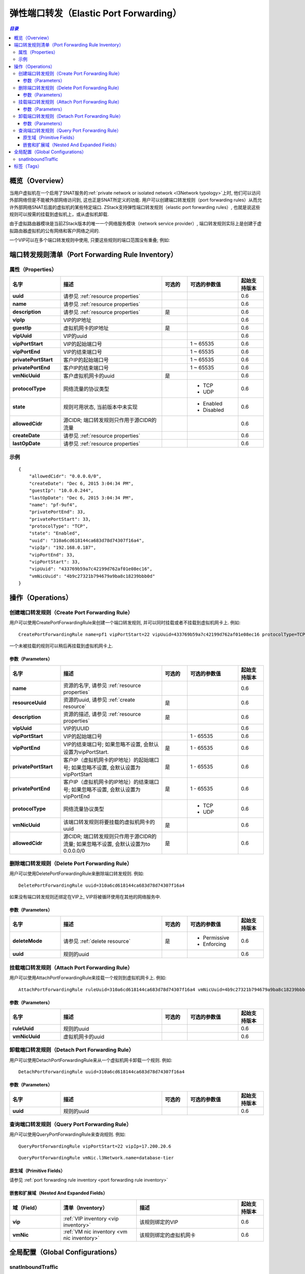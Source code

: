 .. _port forwarding:

=======================
弹性端口转发（Elastic Port Forwarding）
=======================

.. contents:: `目录`
   :depth: 6

--------
概览（Overview）
--------

当用户虚拟机在一个启用了SNAT服务的:ref:`private network or isolated network <l3Network typology>`上时, 他们可以访问外部网络但是不能被外部网络访问到, 这也正是SNAT所定义的功能. 
用户可以创建端口转发规则（port forwarding rules）从而允许外部网络SNAT后面的虚拟机的某些特定端口. ZStack支持弹性端口转发规则（elastic port forwarding rules）,
也就是说这些规则可以按需的挂载到虚拟机上，或从虚拟机卸载.

由于虚拟路由器模块是当前ZStack版本的唯一一个网络服务模块（network service provider）, 端口转发规则实际上是创建于虚拟路由器虚拟机的公有网络和客户网络之间的.

.. image:: portforwarding1.png
   :align: center

一个VIP可以在多个端口转发规则中使用, 只要这些规则的端口范围没有重叠; 例如:

.. image:: portforwarding2.png
   :align: center

.. _port forwarding rule inventory:

------------------------------
端口转发规则清单（Port Forwarding Rule Inventory）
------------------------------

属性（Properties）
==========

.. list-table::
   :widths: 20 40 10 20 10
   :header-rows: 1

   * - 名字
     - 描述
     - 可选的
     - 可选的参数值
     - 起始支持版本
   * - **uuid**
     - 请参见 :ref:`resource properties`
     -
     -
     - 0.6
   * - **name**
     - 请参见 :ref:`resource properties`
     -
     -
     - 0.6
   * - **description**
     - 请参见 :ref:`resource properties`
     - 是
     -
     - 0.6
   * - **vipIp**
     - VIP的IP地址
     -
     -
     - 0.6
   * - **guestIp**
     - 虚拟机网卡的IP地址
     - 是
     -
     - 0.6
   * - **vipUuid**
     - VIP的uuid
     -
     -
     - 0.6
   * - **vipPortStart**
     - VIP的起始端口号
     -
     - 1 ~ 65535
     - 0.6
   * - **vipPortEnd**
     - VIP的结束端口号
     -
     - 1 ~ 65535
     - 0.6
   * - **privatePortStart**
     - 客户IP的起始端口号
     -
     - 1 ~ 65535
     - 0.6
   * - **privatePortEnd**
     - 客户IP的结束端口号
     -
     - 1 ~ 65535
     - 0.6
   * - **vmNicUuid**
     - 客户虚拟机网卡的uuid
     - 是
     -
     - 0.6
   * - **protocolType**
     - 网络流量的协议类型
     -
     - - TCP
       - UDP
     - 0.6
   * - **state**
     - 规则可用状态, 当前版本中未实现
     -
     - - Enabled
       - Disabled
     - 0.6
   * - **allowedCidr**
     - 源CIDR; 端口转发规则只作用于源CIDR的流量
     -
     -
     - 0.6
   * - **createDate**
     - 请参见 :ref:`resource properties`
     -
     -
     - 0.6
   * - **lastOpDate**
     - 请参见 :ref:`resource properties`
     -
     -
     - 0.6

示例
=======

::

        {
            "allowedCidr": "0.0.0.0/0",
            "createDate": "Dec 6, 2015 3:04:34 PM",
            "guestIp": "10.0.0.244",
            "lastOpDate": "Dec 6, 2015 3:04:34 PM",
            "name": "pf-9uf4",
            "privatePortEnd": 33,
            "privatePortStart": 33,
            "protocolType": "TCP",
            "state": "Enabled",
            "uuid": "310a6cd618144ca683d78d74307f16a4",
            "vipIp": "192.168.0.187",
            "vipPortEnd": 33,
            "vipPortStart": 33,
            "vipUuid": "433769b59a7c42199d762af01e08ec16",
            "vmNicUuid": "4b9c27321b794679a9ba8c18239bbb0d"
        }

----------
操作（Operations）
----------

创建端口转发规则（Create Port Forwarding Rule）
===========================

用户可以使用CreatePortForwardingRule来创建一个端口转发规则, 并可以同时挂载或者不挂载到虚拟机网卡上. 例如::

    CreatePortForwardingRule name=pf1 vipPortStart=22 vipUuid=433769b59a7c42199d762af01e08ec16 protocolType=TCP vmNicUuid=4b9c27321b794679a9ba8c18239bbb0d

一个未被挂载的规则可以稍后再挂载到虚拟机网卡上.

参数（Parameters）
++++++++++

.. list-table::
   :widths: 20 40 10 20 10
   :header-rows: 1

   * - 名字
     - 描述
     - 可选的
     - 可选的参数值
     - 起始支持版本
   * - **name**
     - 资源的名字, 请参见 :ref:`resource properties`
     -
     -
     - 0.6
   * - **resourceUuid**
     - 资源的uuid, 请参见 :ref:`create resource`
     - 是
     -
     - 0.6
   * - **description**
     - 资源的描述, 请参见 :ref:`resource properties`
     - 是
     -
     - 0.6
   * - **vipUuid**
     - VIP的UUID
     -
     -
     - 0.6
   * - **vipPortStart**
     - VIP的起始端口号
     -
     - 1 - 65535
     - 0.6
   * - **vipPortEnd**
     - VIP的结束端口号; 如果忽略不设置, 会默认设置为vipPortStart.
     - 是
     - 1 - 65535
     - 0.6
   * - **privatePortStart**
     - 客户IP（虚拟机网卡的IP地址）的起始端口号; 如果忽略不设置, 会默认设置为vipPortStart
     - 是
     - 1 - 65535
     - 0.6
   * - **privatePortEnd**
     - 客户IP（虚拟机网卡的IP地址）的结束端口号; 如果忽略不设置, 会默认设置为vipPortEnd
     - 是
     - 1 - 65535
     - 0.6
   * - **protocolType**
     - 网络流量协议类型
     -
     - - TCP
       - UDP
     - 0.6
   * - **vmNicUuid**
     - 该端口转发规则将要挂载的虚拟机网卡的uuid
     - 是
     -
     - 0.6
   * - **allowedCidr**
     - 源CIDR; 端口转发规则只作用于源CIDR的流量; 如果忽略不设置, 会默认设置为to 0.0.0.0/0
     - 是
     -
     - 0.6

删除端口转发规则（Delete Port Forwarding Rule）
===========================

用户可以使用DeletePortForwardingRule来删除端口转发规则. 例如::

    DeletePortForwardingRule uuid=310a6cd618144ca683d78d74307f16a4

如果没有端口转发规则还绑定在VIP上, VIP将被循环使用在其他的网络服务中.

参数（Parameters）
++++++++++

.. list-table::
   :widths: 20 40 10 20 10
   :header-rows: 1

   * - 名字
     - 描述
     - 可选的
     - 可选的参数值
     - 起始支持版本
   * - **deleteMode**
     - 请参见 :ref:`delete resource`
     - 是
     - - Permissive
       - Enforcing
     - 0.6
   * - **uuid**
     - 规则的uuid
     -
     -
     - 0.6

挂载端口转发规则（Attach Port Forwarding Rule）
===========================

用户可以使用AttachPortForwardingRule来挂载一个规则到虚拟机网卡上. 例如::

    AttachPortForwardingRule ruleUuid=310a6cd618144ca683d78d74307f16a4 vmNicUuid=4b9c27321b794679a9ba8c18239bbb0d

参数（Parameters）
++++++++++

.. list-table::
   :widths: 20 40 10 20 10
   :header-rows: 1

   * - 名字
     - 描述
     - 可选的
     - 可选的参数值
     - 起始支持版本
   * - **ruleUuid**
     - 规则的uuid
     -
     -
     - 0.6
   * - **vmNicUuid**
     - 虚拟机网卡的uuid
     -
     -
     - 0.6

卸载端口转发规则（Detach Port Forwarding Rule）
===========================

用户可以使用DetachPortForwardingRule来从一个虚拟机网卡卸载一个规则. 例如::

    DetachPortForwardingRule uuid=310a6cd618144ca683d78d74307f16a4

参数（Parameters）
++++++++++

.. list-table::
   :widths: 20 40 10 20 10
   :header-rows: 1

   * - 名字
     - 描述
     - 可选的
     - 可选的参数值
     - 起始支持版本
   * - **uuid**
     - 规则的uuid
     -
     -
     - 0.6

查询端口转发规则（Query Port Forwarding Rule）
==========================

用户可以使用QueryPortForwardingRule来查询规则. 例如::

    QueryPortForwardingRule vipPortStart=22 vipIp=17.200.20.6

::

    QueryPortForwardingRule vmNic.l3Network.name=database-tier


原生域（Primitive Fields）
++++++++++++++++

请参见 :ref:`port forwarding rule inventory <port forwarding rule inventory>`

嵌套和扩展域（Nested And Expanded Fields）
++++++++++++++++++++++++++

.. list-table::
   :widths: 20 30 40 10
   :header-rows: 1

   * - 域（Field）
     - 清单（Inventory）
     - 描述
     - 起始支持版本
   * - **vip**
     - :ref:`VIP inventory <vip inventory>`
     - 该规则绑定的VIP
     - 0.6
   * - **vmNic**
     - :ref:`VM nic inventory <vm nic inventory>`
     - 该规则绑定的虚拟机网卡
     - 0.6

---------------------
全局配置（Global Configurations）
---------------------

.. _portForwarding.snatInboundTraffic:

snatInboundTraffic
==================

.. list-table::
   :widths: 20 30 20 30
   :header-rows: 1

   * - 名字
     - 类别
     - 默认值
     - 可选的参数值
   * - **snatInboundTraffic**
     - portForwarding
     - false
     - - true
       - false

该配置决定是否对端口转发规则的流入流量使用源NAT. 如果设置为true, 到达portForwardingRule.guestIp的流量会使用portForwardingRule.vipIp作为源IP（source IP）; 这在一个虚拟机上挂载了多个端口转发规则的时候比较有用; 它会强制虚拟机通过VIP回复流入的流量至数据包的来源, 而不是通过默认路由来回复.

----
标签（Tags）
----

用户可以使用resourceType=PortForwardingRuleVO在端口转发上创建用户标签. 例如::

    CreateUserTag resourceType=PortForwardingRuleVO tag=ssh-rule resourceType=e960a93b7f974690bb779808f3c12a33
